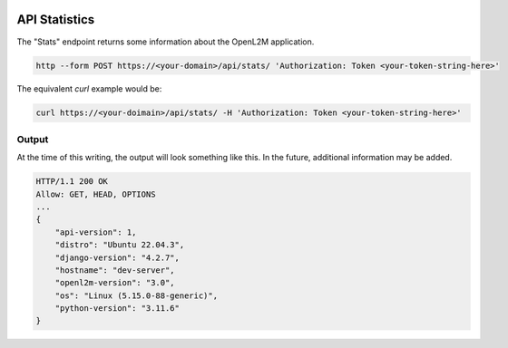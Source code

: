 .. image:: ../_static/openl2m_logo.png

==============
API Statistics
==============

The "Stats" endpoint returns some information about the OpenL2M application.

.. code-block:: bash

     http --form POST https://<your-domain>/api/stats/ 'Authorization: Token <your-token-string-here>'

The equivalent *curl* example would be:

.. code-block:: bash

    curl https://<your-doimain>/api/stats/ -H 'Authorization: Token <your-token-string-here>'

Output
------

At the time of this writing, the output will look something like this. In the future, additional information may be added.

.. code-block:: bash

    HTTP/1.1 200 OK
    Allow: GET, HEAD, OPTIONS
    ...
    {
        "api-version": 1,
        "distro": "Ubuntu 22.04.3",
        "django-version": "4.2.7",
        "hostname": "dev-server",
        "openl2m-version": "3.0",
        "os": "Linux (5.15.0-88-generic)",
        "python-version": "3.11.6"
    }
